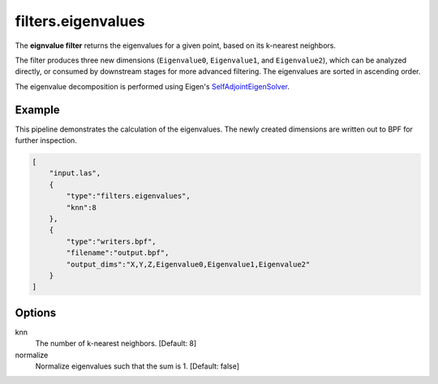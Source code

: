 .. _filters.eigenvalues:

filters.eigenvalues
===============================================================================

The **eignvalue filter** returns the eigenvalues for a given point,
based on its k-nearest neighbors.

The filter produces three new dimensions (``Eigenvalue0``, ``Eigenvalue1``, and
``Eigenvalue2``), which can be analyzed directly, or consumed by downstream
stages for more advanced filtering. The eigenvalues are sorted in ascending
order.

The eigenvalue decomposition is performed using Eigen's
SelfAdjointEigenSolver_.

.. _SelfAdjointEigenSolver: https://eigen.tuxfamily.org/dox/classEigen_1_1SelfAdjointEigenSolver.html

.. embed::


Example
-------

This pipeline demonstrates the calculation of the eigenvalues. The newly created
dimensions are written out to BPF for further inspection.

.. code-block:: json

  [
      "input.las",
      {
          "type":"filters.eigenvalues",
          "knn":8
      },
      {
          "type":"writers.bpf",
          "filename":"output.bpf",
          "output_dims":"X,Y,Z,Eigenvalue0,Eigenvalue1,Eigenvalue2"
      }
  ]

Options
-------------------------------------------------------------------------------

knn
  The number of k-nearest neighbors. [Default: 8]

normalize
  Normalize eigenvalues such that the sum is 1. [Default: false]
